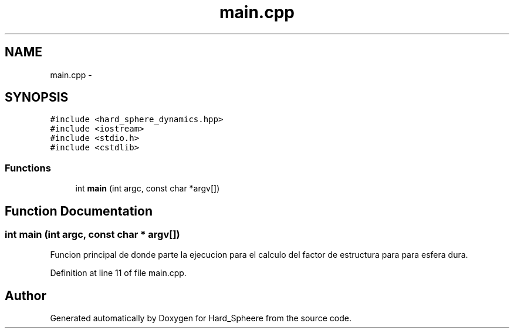 .TH "main.cpp" 3 "Thu Nov 16 2017" "Version 1" "Hard_Spheere" \" -*- nroff -*-
.ad l
.nh
.SH NAME
main.cpp \- 
.SH SYNOPSIS
.br
.PP
\fC#include <hard_sphere_dynamics\&.hpp>\fP
.br
\fC#include <iostream>\fP
.br
\fC#include <stdio\&.h>\fP
.br
\fC#include <cstdlib>\fP
.br

.SS "Functions"

.in +1c
.ti -1c
.RI "int \fBmain\fP (int argc, const char *argv[])"
.br
.in -1c
.SH "Function Documentation"
.PP 
.SS "int main (int argc, const char * argv[])"
Funcion principal de donde parte la ejecucion para el calculo del factor de estructura para para esfera dura\&. 
.PP
Definition at line 11 of file main\&.cpp\&.
.SH "Author"
.PP 
Generated automatically by Doxygen for Hard_Spheere from the source code\&.
